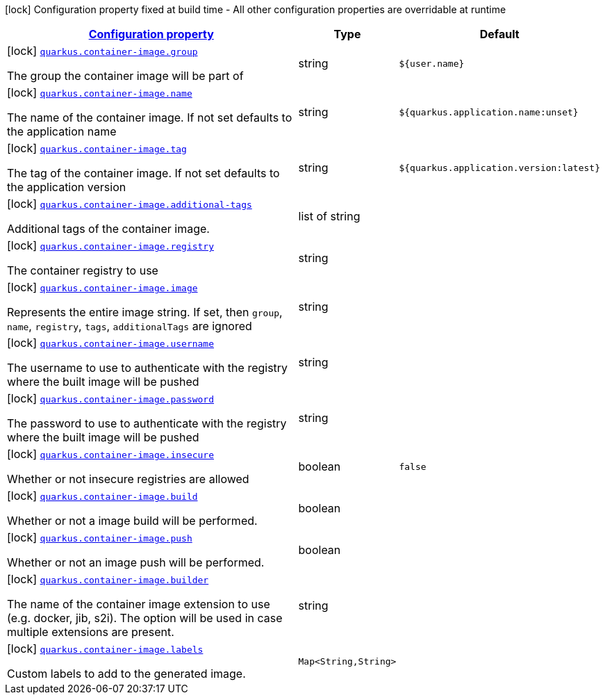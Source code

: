 
:summaryTableId: quarkus-container-image
[.configuration-legend]
icon:lock[title=Fixed at build time] Configuration property fixed at build time - All other configuration properties are overridable at runtime
[.configuration-reference.searchable, cols="80,.^10,.^10"]
|===

h|[[quarkus-container-image_configuration]]link:#quarkus-container-image_configuration[Configuration property]

h|Type
h|Default

a|icon:lock[title=Fixed at build time] [[quarkus-container-image_quarkus.container-image.group]]`link:#quarkus-container-image_quarkus.container-image.group[quarkus.container-image.group]`

[.description]
--
The group the container image will be part of
--|string 
|`${user.name}`


a|icon:lock[title=Fixed at build time] [[quarkus-container-image_quarkus.container-image.name]]`link:#quarkus-container-image_quarkus.container-image.name[quarkus.container-image.name]`

[.description]
--
The name of the container image. If not set defaults to the application name
--|string 
|`${quarkus.application.name:unset}`


a|icon:lock[title=Fixed at build time] [[quarkus-container-image_quarkus.container-image.tag]]`link:#quarkus-container-image_quarkus.container-image.tag[quarkus.container-image.tag]`

[.description]
--
The tag of the container image. If not set defaults to the application version
--|string 
|`${quarkus.application.version:latest}`


a|icon:lock[title=Fixed at build time] [[quarkus-container-image_quarkus.container-image.additional-tags]]`link:#quarkus-container-image_quarkus.container-image.additional-tags[quarkus.container-image.additional-tags]`

[.description]
--
Additional tags of the container image.
--|list of string 
|


a|icon:lock[title=Fixed at build time] [[quarkus-container-image_quarkus.container-image.registry]]`link:#quarkus-container-image_quarkus.container-image.registry[quarkus.container-image.registry]`

[.description]
--
The container registry to use
--|string 
|


a|icon:lock[title=Fixed at build time] [[quarkus-container-image_quarkus.container-image.image]]`link:#quarkus-container-image_quarkus.container-image.image[quarkus.container-image.image]`

[.description]
--
Represents the entire image string. If set, then `group`, `name`, `registry`, `tags`, `additionalTags` are ignored
--|string 
|


a|icon:lock[title=Fixed at build time] [[quarkus-container-image_quarkus.container-image.username]]`link:#quarkus-container-image_quarkus.container-image.username[quarkus.container-image.username]`

[.description]
--
The username to use to authenticate with the registry where the built image will be pushed
--|string 
|


a|icon:lock[title=Fixed at build time] [[quarkus-container-image_quarkus.container-image.password]]`link:#quarkus-container-image_quarkus.container-image.password[quarkus.container-image.password]`

[.description]
--
The password to use to authenticate with the registry where the built image will be pushed
--|string 
|


a|icon:lock[title=Fixed at build time] [[quarkus-container-image_quarkus.container-image.insecure]]`link:#quarkus-container-image_quarkus.container-image.insecure[quarkus.container-image.insecure]`

[.description]
--
Whether or not insecure registries are allowed
--|boolean 
|`false`


a|icon:lock[title=Fixed at build time] [[quarkus-container-image_quarkus.container-image.build]]`link:#quarkus-container-image_quarkus.container-image.build[quarkus.container-image.build]`

[.description]
--
Whether or not a image build will be performed.
--|boolean 
|


a|icon:lock[title=Fixed at build time] [[quarkus-container-image_quarkus.container-image.push]]`link:#quarkus-container-image_quarkus.container-image.push[quarkus.container-image.push]`

[.description]
--
Whether or not an image push will be performed.
--|boolean 
|


a|icon:lock[title=Fixed at build time] [[quarkus-container-image_quarkus.container-image.builder]]`link:#quarkus-container-image_quarkus.container-image.builder[quarkus.container-image.builder]`

[.description]
--
The name of the container image extension to use (e.g. docker, jib, s2i). The option will be used in case multiple extensions are present.
--|string 
|


a|icon:lock[title=Fixed at build time] [[quarkus-container-image_quarkus.container-image.labels-labels]]`link:#quarkus-container-image_quarkus.container-image.labels-labels[quarkus.container-image.labels]`

[.description]
--
Custom labels to add to the generated image.
--|`Map<String,String>` 
|

|===